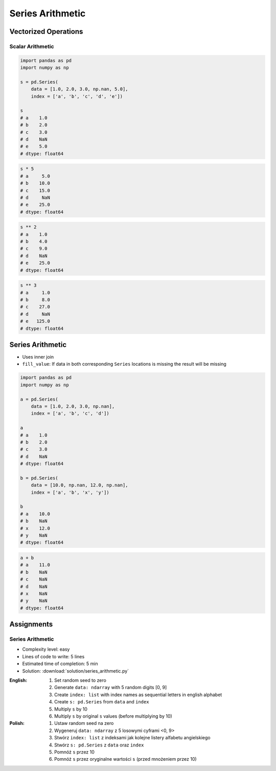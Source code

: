 *****************
Series Arithmetic
*****************


Vectorized Operations
=====================

Scalar Arithmetic
-----------------
.. code-block:: python

    import pandas as pd
    import numpy as np

    s = pd.Series(
        data = [1.0, 2.0, 3.0, np.nan, 5.0],
        index = ['a', 'b', 'c', 'd', 'e'])

    s
    # a    1.0
    # b    2.0
    # c    3.0
    # d    NaN
    # e    5.0
    # dtype: float64

.. code-block:: python

    s * 5
    # a     5.0
    # b    10.0
    # c    15.0
    # d     NaN
    # e    25.0
    # dtype: float64

.. code-block:: python

    s ** 2
    # a    1.0
    # b    4.0
    # c    9.0
    # d    NaN
    # e    25.0
    # dtype: float64

.. code-block:: python

    s ** 3
    # a     1.0
    # b     8.0
    # c    27.0
    # d     NaN
    # e   125.0
    # dtype: float64


Series Arithmetic
=================
* Uses inner join
* ``fill_value``: If data in both corresponding ``Series`` locations is missing the result will be missing

.. code-block:: python

    import pandas as pd
    import numpy as np

    a = pd.Series(
        data = [1.0, 2.0, 3.0, np.nan],
        index = ['a', 'b', 'c', 'd'])

    a
    # a    1.0
    # b    2.0
    # c    3.0
    # d    NaN
    # dtype: float64

    b = pd.Series(
        data = [10.0, np.nan, 12.0, np.nan],
        index = ['a', 'b', 'x', 'y'])

    b
    # a    10.0
    # b    NaN
    # x    12.0
    # y    NaN
    # dtype: float64

.. code-block:: python

    a + b
    # a    11.0
    # b    NaN
    # c    NaN
    # d    NaN
    # x    NaN
    # y    NaN
    # dtype: float64

.. code-block:: python
    :caption: ``fill_value``: If data in both corresponding ``Series`` locations is missing the result will be missing

    a.add(b, fill_value=0)
    # a    11.0
    # b     2.0
    # c     3.0
    # d     NaN
    # x    12.0
    # y     NaN
    # dtype: float64


Assignments
===========

Series Arithmetic
-----------------
* Complexity level: easy
* Lines of code to write: 5 lines
* Estimated time of completion: 5 min
* Solution: :download:`solution/series_arithmetic.py`

:English:
    #. Set random seed to zero
    #. Generate ``data: ndarray`` with 5 random digits [0, 9]
    #. Create ``index: list`` with index names as sequential letters in english alphabet
    #. Create ``s: pd.Series`` from ``data`` and ``index``
    #. Multiply ``s`` by 10
    #. Multiply ``s`` by original ``s`` values (before multiplying by 10)

:Polish:
    #. Ustaw random seed na zero
    #. Wygeneruj ``data: ndarray`` z 5 losowymi cyframi <0, 9>
    #. Stwórz ``index: list`` z indeksami jak kolejne listery alfabetu angielskiego
    #. Stwórz ``s: pd.Series`` z ``data`` oraz ``index``
    #. Pomnóż ``s`` przez 10
    #. Pomnóż ``s`` przez oryginalne wartości ``s`` (przed mnożeniem przez 10)
